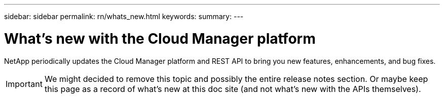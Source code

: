 ---
sidebar: sidebar
permalink: rn/whats_new.html
keywords:
summary:
---

= What's new with the Cloud Manager platform
:hardbreaks:
:nofooter:
:icons: font
:linkattrs:
:imagesdir: ./media/

[.lead]
NetApp periodically updates the Cloud Manager platform and REST API to bring you new features, enhancements, and bug fixes.

[IMPORTANT]
We might decided to remove this topic and possibly the entire release notes section. Or maybe keep this page as a record of what's new at this doc site (and not what's new with the APIs themselves).
